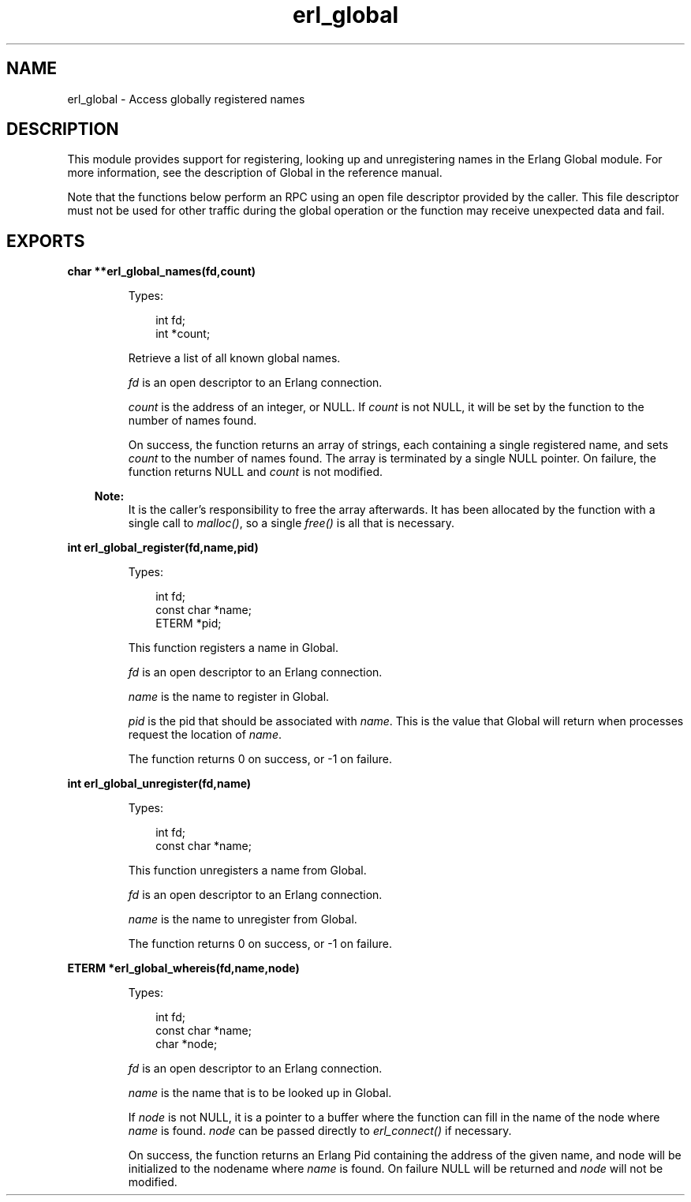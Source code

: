 .TH erl_global 3 "erl_interface 3.8.2" "Ericsson AB" "C Library Functions"
.SH NAME
erl_global \- Access globally registered names
.SH DESCRIPTION
.LP
This module provides support for registering, looking up and unregistering names in the Erlang Global module\&. For more information, see the description of Global in the reference manual\&.
.LP
Note that the functions below perform an RPC using an open file descriptor provided by the caller\&. This file descriptor must not be used for other traffic during the global operation or the function may receive unexpected data and fail\&.
.SH EXPORTS
.LP
.B
char **erl_global_names(fd,count)
.br
.RS
.LP
Types:

.RS 3
int fd;
.br
int *count;
.br
.RE
.RE
.RS
.LP
Retrieve a list of all known global names\&.
.LP
\fIfd\fR\& is an open descriptor to an Erlang connection\&.
.LP
\fIcount\fR\& is the address of an integer, or NULL\&. If \fIcount\fR\& is not NULL, it will be set by the function to the number of names found\&.
.LP
On success, the function returns an array of strings, each containing a single registered name, and sets \fIcount\fR\& to the number of names found\&. The array is terminated by a single NULL pointer\&. On failure, the function returns NULL and \fIcount\fR\& is not modified\&.
.LP

.RS -4
.B
Note:
.RE
It is the caller\&'s responsibility to free the array afterwards\&. It has been allocated by the function with a single call to \fImalloc()\fR\&, so a single \fIfree()\fR\& is all that is necessary\&.

.RE
.LP
.B
int erl_global_register(fd,name,pid)
.br
.RS
.LP
Types:

.RS 3
int fd;
.br
const char *name;
.br
ETERM *pid;
.br
.RE
.RE
.RS
.LP
This function registers a name in Global\&.
.LP
\fIfd\fR\& is an open descriptor to an Erlang connection\&.
.LP
\fIname\fR\& is the name to register in Global\&.
.LP
\fIpid\fR\& is the pid that should be associated with \fIname\fR\&\&. This is the value that Global will return when processes request the location of \fIname\fR\&\&.
.LP
The function returns 0 on success, or -1 on failure\&.
.RE
.LP
.B
int erl_global_unregister(fd,name)
.br
.RS
.LP
Types:

.RS 3
int fd;
.br
const char *name;
.br
.RE
.RE
.RS
.LP
This function unregisters a name from Global\&.
.LP
\fIfd\fR\& is an open descriptor to an Erlang connection\&.
.LP
\fIname\fR\& is the name to unregister from Global\&.
.LP
The function returns 0 on success, or -1 on failure\&.
.RE
.LP
.B
ETERM *erl_global_whereis(fd,name,node)
.br
.RS
.LP
Types:

.RS 3
int fd;
.br
const char *name;
.br
char *node;
.br
.RE
.RE
.RS
.LP
\fIfd\fR\& is an open descriptor to an Erlang connection\&.
.LP
\fIname\fR\& is the name that is to be looked up in Global\&.
.LP
If \fInode\fR\& is not NULL, it is a pointer to a buffer where the function can fill in the name of the node where \fIname\fR\& is found\&. \fInode\fR\& can be passed directly to \fIerl_connect()\fR\& if necessary\&.
.LP
On success, the function returns an Erlang Pid containing the address of the given name, and node will be initialized to the nodename where \fIname\fR\& is found\&. On failure NULL will be returned and \fInode\fR\& will not be modified\&.
.RE